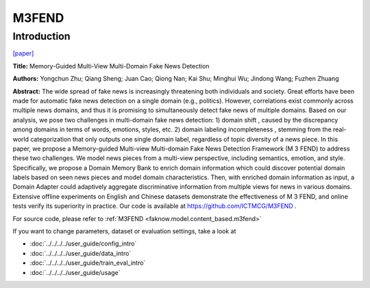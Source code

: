 M3FEND
=====
Introduction
-------------
`[paper] <https://ieeexplore.ieee.org/document/9802916>`_

**Title:** Memory-Guided Multi-View Multi-Domain Fake News Detection

**Authors:** Yongchun Zhu; Qiang Sheng; Juan Cao; Qiong Nan; Kai Shu; Minghui Wu; Jindong Wang; Fuzhen Zhuang

**Abstract:** The wide spread of fake news is increasingly threatening both individuals and society. Great efforts have
been made for automatic fake news detection on a single domain (e.g., politics). However, correlations exist commonly
across multiple news domains, and thus it is promising to simultaneously detect fake news of multiple domains. Based on
our analysis, we pose two challenges in multi-domain fake news detection: 1) domain shift , caused by the discrepancy
among domains in terms of words, emotions, styles, etc. 2) domain labeling incompleteness , stemming from the real-world
categorization that only outputs one single domain label, regardless of topic diversity of a news piece. In this paper,
we propose a Memory-guided Multi-view Multi-domain Fake News Detection Framework (M 3 FEND) to address these two challenges.
We model news pieces from a multi-view perspective, including semantics, emotion, and style. Specifically, we propose a
Domain Memory Bank to enrich domain information which could discover potential domain labels based on seen news pieces
and model domain characteristics. Then, with enriched domain information as input, a Domain Adapter could adaptively
aggregate discriminative information from multiple views for news in various domains. Extensive offline experiments on
English and Chinese datasets demonstrate the effectiveness of M 3 FEND, and online tests verify its superiority in practice.
Our code is available at https://github.com/ICTMCG/M3FEND .

.. image:: ../../../media/M3FEND.png
    :align: center

For source code, please refer to :ref:`M3FEND <faknow.model.content_based.m3fend>`

If you want to change parameters, dataset or evaluation settings, take a look at

- :doc:`../../../../user_guide/config_intro`
- :doc:`../../../../user_guide/data_intro`
- :doc:`../../../../user_guide/train_eval_intro`
- :doc:`../../../../user_guide/usage`